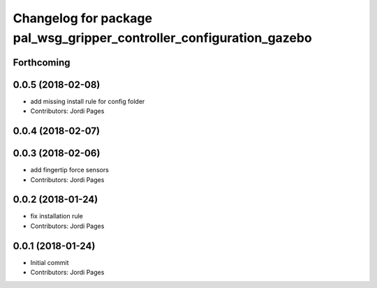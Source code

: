 ^^^^^^^^^^^^^^^^^^^^^^^^^^^^^^^^^^^^^^^^^^^^^^^^^^^^^^^^^^^^^^^^^^^^^
Changelog for package pal_wsg_gripper_controller_configuration_gazebo
^^^^^^^^^^^^^^^^^^^^^^^^^^^^^^^^^^^^^^^^^^^^^^^^^^^^^^^^^^^^^^^^^^^^^

Forthcoming
-----------

0.0.5 (2018-02-08)
------------------
* add missing install rule for config folder
* Contributors: Jordi Pages

0.0.4 (2018-02-07)
------------------

0.0.3 (2018-02-06)
------------------
* add fingertip force sensors
* Contributors: Jordi Pages

0.0.2 (2018-01-24)
------------------
* fix installation rule
* Contributors: Jordi Pages

0.0.1 (2018-01-24)
------------------
* Initial commit
* Contributors: Jordi Pages
